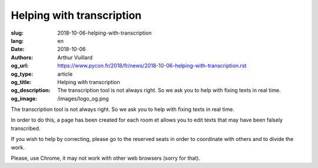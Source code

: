 Helping with transcription
##########################

:slug: 2018-10-06-helping-with-transcription
:lang: en
:date: 2018-10-06
:authors: Arthur Vuillard
:og_url: https://www.pycon.fr/2018/fr/news/2018-10-06-helping-with-transcription.rst
:og_type: article
:og_title: Helping with transcription
:og_description: The transcription tool is not always right. So we ask you to help with fixing texts in real time.
:og_image: /images/logo_og.png

The transcription tool is not always right. So we ask you to help with fixing texts in real time.

In order to do this, a page has been created for each room et allows you to edit texts that may have been falsely transcribed.

If you wish to help by correcting, please go to the reserved seats in order to coordinate with others and to divide the work.

Please, use Chrome, it may not work with other web browsers (sorry for that).

.. raw:: html

  <br />

  <section class="wrap-button">
    <p>
      <a class="btn-home" href="https://pyconfr2018.appspot.com/root/conf/conf_correcteur.html#fr-FR_byron">Correct in Byron</a>
      <a class="btn-home" href="https://pyconfr2018.appspot.com/root/conf/conf_correcteur.html#fr-FR_pascal">Correct in Pascal</a>
      <a class="btn-home" href="https://pyconfr2018.appspot.com/root/conf/conf_correcteur.html#fr-FR_morse">Correct in Morse</a>
      <a class="btn-home" href="https://pyconfr2018.appspot.com/root/conf/conf_correcteur.html#fr-FR_shannon">Correct in Shannon</a>
      <a class="btn-home" href="https://pyconfr2018.appspot.com/root/conf/conf_correcteur.html#fr-FR_chappe">Correct in Chappe</a>
    </p>
  </section>
